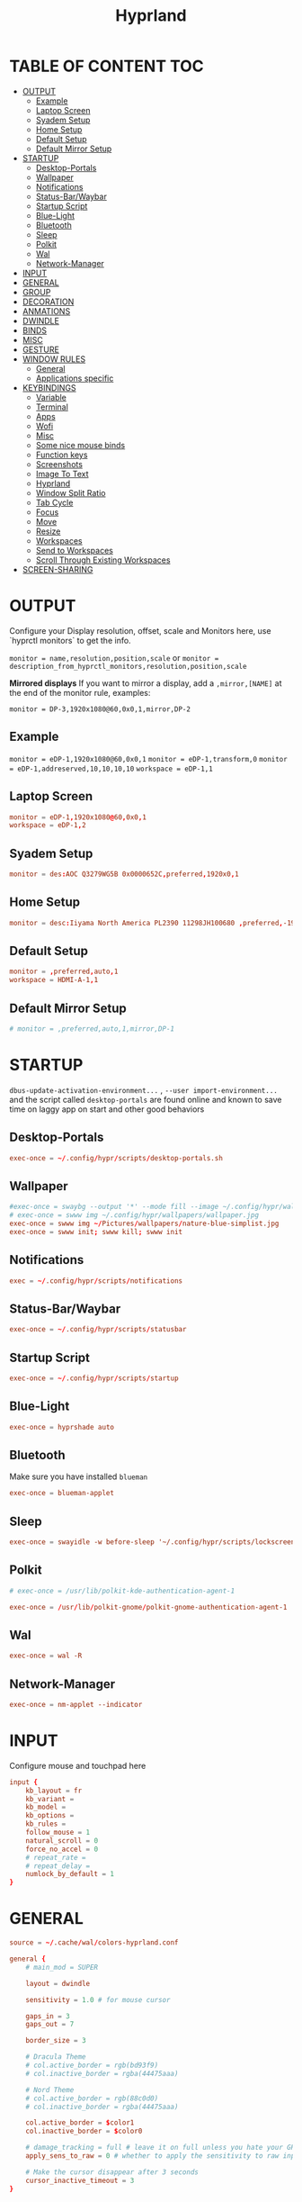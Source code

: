 #+title: Hyprland
#+AUTHOR Corentin ROY (JilkoniX)
#+PROPERTY: header-args :tangle hyprland.conf
#+STARTUP: showeverything

* TABLE OF CONTENT :TOC:
- [[#output][OUTPUT]]
  - [[#example][Example]]
  - [[#laptop-screen][Laptop Screen]]
  - [[#syadem-setup][Syadem Setup]]
  - [[#home-setup][Home Setup]]
  - [[#default-setup][Default Setup]]
  - [[#default-mirror-setup][Default Mirror Setup]]
- [[#startup][STARTUP]]
  - [[#desktop-portals][Desktop-Portals]]
  - [[#wallpaper][Wallpaper]]
  - [[#notifications][Notifications]]
  - [[#status-barwaybar][Status-Bar/Waybar]]
  - [[#startup-script][Startup Script]]
  - [[#blue-light][Blue-Light]]
  - [[#bluetooth][Bluetooth]]
  - [[#sleep][Sleep]]
  - [[#polkit][Polkit]]
  - [[#wal][Wal]]
  - [[#network-manager][Network-Manager]]
- [[#input][INPUT]]
- [[#general][GENERAL]]
- [[#group][GROUP]]
- [[#decoration][DECORATION]]
- [[#anmations][ANMATIONS]]
- [[#dwindle][DWINDLE]]
- [[#binds][BINDS]]
- [[#misc][MISC]]
- [[#gesture][GESTURE]]
- [[#window-rules][WINDOW RULES]]
  - [[#general-1][General]]
  - [[#applications-specific][Applications specific]]
- [[#keybindings][KEYBINDINGS]]
  - [[#variable][Variable]]
  - [[#terminal][Terminal]]
  - [[#apps][Apps]]
  - [[#wofi][Wofi]]
  - [[#misc-1][Misc]]
  - [[#some-nice-mouse-binds][Some nice mouse binds]]
  - [[#function-keys][Function keys]]
  - [[#screenshots][Screenshots]]
  - [[#image-to-text][Image To Text]]
  - [[#hyprland][Hyprland]]
  - [[#window-split-ratio][Window Split Ratio]]
  - [[#tab-cycle][Tab Cycle]]
  - [[#focus][Focus]]
  - [[#move][Move]]
  - [[#resize][Resize]]
  - [[#workspaces][Workspaces]]
  - [[#send-to-workspaces][Send to Workspaces]]
  - [[#scroll-through-existing-workspaces][Scroll Through Existing Workspaces]]
- [[#screen-sharing][SCREEN-SHARING]]

* OUTPUT
Configure your Display resolution, offset, scale and Monitors here, use `hyprctl monitors` to get the info.

~monitor = name,resolution,position,scale~
or
~monitor = description_from_hyprctl_monitors,resolution,position,scale~

*Mirrored displays*
If you want to mirror a display, add a =,mirror,[NAME]= at the end of the monitor rule, examples:

~monitor = DP-3,1920x1080@60,0x0,1,mirror,DP-2~

** Example
~monitor = eDP-1,1920x1080@60,0x0,1~
~monitor = eDP-1,transform,0~
~monitor = eDP-1,addreserved,10,10,10,10~
~workspace = eDP-1,1~

** Laptop Screen
#+begin_src conf
monitor = eDP-1,1920x1080@60,0x0,1
workspace = eDP-1,2
#+end_src

** Syadem Setup
#+begin_src conf
monitor = des:AOC Q3279WG5B 0x0000652C,preferred,1920x0,1
#+end_src

** Home Setup
#+begin_src conf
monitor = desc:Iiyama North America PL2390 11298JH100680 ,preferred,-1920x0,1
#+end_src

** Default Setup
#+begin_src conf
monitor = ,preferred,auto,1
workspace = HDMI-A-1,1
#+end_src

** Default Mirror Setup
#+begin_src conf
# monitor = ,preferred,auto,1,mirror,DP-1
#+end_src

* STARTUP
=dbus-update-activation-environment...= , =--user import-environment...= and the script called =desktop-portals=  are found online and known to save time on laggy app on start and other good behaviors

** Desktop-Portals
#+begin_src conf
exec-once = ~/.config/hypr/scripts/desktop-portals.sh
#+end_src

** Wallpaper
#+begin_src conf
#exec-once = swaybg --output '*' --mode fill --image ~/.config/hypr/wallpapers/wallpaper.png &
# exec-once = swww img ~/.config/hypr/wallpapers/wallpaper.jpg
exec-once = swww img ~/Pictures/wallpapers/nature-blue-simplist.jpg
exec-once = swww init; swww kill; swww init
#+end_src

** Notifications
#+begin_src conf
exec = ~/.config/hypr/scripts/notifications
#+end_src

** Status-Bar/Waybar
#+begin_src conf
exec-once = ~/.config/hypr/scripts/statusbar
#+end_src

** Startup Script
#+begin_src conf
exec-once = ~/.config/hypr/scripts/startup
#+end_src

** Blue-Light
#+begin_src conf
exec-once = hyprshade auto
#+end_src

** Bluetooth
Make sure you have installed =blueman=
#+begin_src conf
exec-once = blueman-applet
#+end_src

** Sleep
#+begin_src conf
exec-once = swayidle -w before-sleep '~/.config/hypr/scripts/lockscreen'
#+end_src

** Polkit
#+begin_src conf
# exec-once = /usr/lib/polkit-kde-authentication-agent-1

exec-once = /usr/lib/polkit-gnome/polkit-gnome-authentication-agent-1
#+end_src

** Wal
#+begin_src conf
exec-once = wal -R
#+end_src

** Network-Manager
#+begin_src conf
exec-once = nm-applet --indicator
#+end_src

* INPUT
Configure mouse and touchpad here
#+begin_src conf
input {
    kb_layout = fr
    kb_variant =
    kb_model =
    kb_options =
    kb_rules =
    follow_mouse = 1
    natural_scroll = 0
    force_no_accel = 0
    # repeat_rate =
    # repeat_delay =
    numlock_by_default = 1
}
#+end_src

* GENERAL
#+begin_src conf
source = ~/.cache/wal/colors-hyprland.conf

general {
    # main_mod = SUPER

    layout = dwindle

    sensitivity = 1.0 # for mouse cursor

    gaps_in = 3
    gaps_out = 7

    border_size = 3

    # Dracula Theme
    # col.active_border = rgb(bd93f9)
    # col.inactive_border = rgba(44475aaa)

    # Nord Theme
    # col.active_border = rgb(88c0d0)
    # col.inactive_border = rgba(44475aaa)

    col.active_border = $color1
    col.inactive_border = $color0

    # damage_tracking = full # leave it on full unless you hate your GPU and want to make it suffer
    apply_sens_to_raw = 0 # whether to apply the sensitivity to raw input (e.g. used by games where you aim using your mouse)

    # Make the cursor disappear after 3 seconds
    cursor_inactive_timeout = 3
}
#+end_src

* GROUP
#+begin_src conf
group {
    # Dracula Theme
    # col.group_border = rgba(282a36dd)
    # col.group_border_active = rgb(bd93f9)

    # Nord Theme
    col.border_active = rgb(88c0d0)
    col.border_inactive = rgba(282a36dd)
}
#+end_src

* DECORATION
Decoration settings like Rounded Corners, Opacity, Blur, etc.

Your blur ="amount"= is =blur_size * blur_passes = , but high blur_size (over around 5-ish) will produce artifacts.
if you want heavy blur, you need to up the blur_passes.
the more passes, the more you can up the blur_size without noticing artifacts.

#+begin_src conf
decoration {
    rounding = 4       # Original: rounding = -1

    # Shadow
    drop_shadow = true
    shadow_range = 8
    shadow_offset = 1 2
    shadow_render_power = 3
    shadow_scale = 0.97

    col.shadow_inactive = 0x50000000
    col.shadow = rgba(1E202966)
    # col.shadow = 0xffa7caff

    fullscreen_opacity=0.9

    blur {
        enabled = true
        xray = false

        size = 5 # minimum 1
        passes = 2 # minimum 1, more passes = more resource intensive.

        ignore_opacity = true
        new_optimizations = true
    }

    # Dim
    dim_inactive = true
    dim_strength = 0.1
}
#+end_src


* ANMATIONS
#+begin_src conf
animations {
    enabled = 1

    # Old
    # animation = windows,1,8,default,popin 80%
    # animation = fadeOut,1,8,default
    # animation = fadeIn,1,8,default
    # animation = workspaces,1,8,default
    #animation = workspaces,1,6,overshot

    # Old
    # bezier = overshot,0.13,0.99,0.29,1.1
    # animation = windows,1,4,overshot,popin
    # animation = fade,1,10,default
    # animation = workspaces,1,6,overshot,slide
    # animation = border,1,10,default

    # Old
    # bezier = myBezier, 0.05, 0.9, 0.1, 1.05
    # bezier = myBezier2, 0.65, 0, 0.35, 1

    # bezier = slow,0,0.85,0.3,1
    # bezier = overshot,0.7,0.6,0.1,1.1
    # bezier = bounce,1,1.6,0.1,0.85
    # bezier = slingshot,1,-1,0.15,1.25
    # bezier = nice,0,6.9,0.5,-4.20

    # animation = windows,1,5,bounce,popin
    # animation = border,1,20,default
    # animation = fade,1,5,default
    # animation = workspaces,1,5,overshot,slide

    # New
    bezier = linear, 0, 0, 1, 1
    bezier = md3_standard, 0.2, 0, 0, 1
    bezier = md3_decel, 0.05, 0.7, 0.1, 1
    bezier = md3_accel, 0.3, 0, 0.8, 0.15
    bezier = overshot, 0.05, 0.9, 0.1, 1.1
    bezier = crazyshot, 0.1, 1.5, 0.76, 0.92
    bezier = hyprnostretch, 0.05, 0.9, 0.1, 1.0
    bezier = fluent_decel, 0.1, 1, 0, 1
    bezier = easeInOutCirc, 0.85, 0, 0.15, 1
    bezier = easeOutCirc, 0, 0.55, 0.45, 1
    bezier = easeOutExpo, 0.16, 1, 0.3, 1
    # Animation configs
    animation = windows, 1, 3, md3_decel, popin 60%
    animation = border, 1, 10, default
    animation = fade, 1, 2.5, md3_decel
    # animation = workspaces, 1, 3.5, md3_decel, slide
    animation = workspaces, 1, 3.5, easeOutExpo, slide
    # animation = workspaces, 1, 7, fluent_decel, slidefade 15%
    # animation = specialWorkspace, 1, 3, md3_decel, slidefadevert 15%
    animation = specialWorkspace, 1, 3, md3_decel, slidevert}
#+end_src

* DWINDLE
#+begin_src conf
dwindle {
    pseudotile = 0 # enable pseudotiling on dwindle
    preserve_split = true
    smart_split = false
}
#+end_src

* BINDS
#+begin_src conf
binds {
  workspace_back_and_forth = true
}
#+end_src

* MISC
#+begin_src conf
misc {
  disable_hyprland_logo = true
  disable_splash_rendering = true
  mouse_move_enables_dpms = true
  vfr = false
}
#+end_src

* GESTURE
#+begin_src conf
gestures {
    workspace_swipe = yes
    workspace_swipe_fingers = 3
}
#+end_src

* WINDOW RULES
** General
#+begin_src conf

# Float Necessary Windows
windowrule = float,Wofi
windowrule = float,waypaper
windowrule = float,Tuple
windowrule = float,pavucontrol
windowrule = float,foot-float
windowrule = float,yad|nm-connection-editor|pavucontrolk
windowrule = float,polkit-gnome|kvantummanager|qt5ct
windowrule = float,feh|Viewnior|Gpicview|Gimp|nomacs
windowrule = float,VirtualBox Manager|qemu|Qemu-system-x86_64
windowrule = float,xfce4-appfinder

windowrulev2 = float,class:^()$,title:^(Picture in picture)$
windowrulev2 = float,class:^(brave)$,title:^(Save File)$
windowrulev2 = float,class:^(brave)$,title:^(Open File)$
windowrulev2 = float,class:^(brave-browser)$,title:^(Bitwarden - Brave)$
windowrulev2 = float,class:^(blueman-manager)$
windowrulev2 = float,class:^(org.twosheds.iwgtk)$
windowrulev2 = float,class:^(blueberry.py)$
windowrulev2 = float,class:^(xdg-desktop-portal-gtk)$

windowrule = float,foot-full
windowrule = move 0 0,foot-full
windowrule = size 100% 100%,foot-full

windowrule = float,wlogout
windowrule = move 0 0,wlogout
windowrule = size 100% 100%,wlogout
windowrule = animation slide,wlogout

#windowrule = move 69 420,abc
#windowrule = size 420 69,abc
#windowrule = tile,xyz
#windowrule = pseudo,abc
#windowrule = monitor 0,xyz
#windowrule = workspace 12,abc
#windowrule = opacity 1.0,abc
#windowrule = animation slide left,abc
#windowrule = rounding 10,abc
#+end_src

** Applications specific
#+begin_src conf
windowrule = opacity 0.90 override 0.90 override, .*
#+end_src

* KEYBINDINGS
** Variable
#+begin_src conf
$term = terminator
$term1 = kitty
$term2 = alacritty
$wifimenu = ~/.config/wofi/wifimenu.sh
$wallpapermenu = ~/.config/wofi/wallpaper.sh
$thememenu = ~/.config/wofi/theme.sh
$appmenu = ~/.config/hypr/scripts/menu
$menu3 = xfce4-appfinder
$powermenu = ~/.config/hypr/scripts/powermenu
$volume = ~/.config/hypr/scripts/volume
$backlight = ~/.config/hypr/scripts/brightness
$screenshot = ~/.config/hypr/scripts/screenshot
# $lockscreen = ~/.config/hypr/scripts/lockscreen
$lockscreen = ~/.config/hypr/scripts/suspend
$wlogout = ~/.config/hypr/scripts/wlogout
$colorpicker = ~/.config/hypr/scripts/colorpicker
$files = thunar
$editor = emacsclient -c -n -a 'emacs'
# $editor-everywhere = emacsclient --eval "(emacs-everywhere)" -a "doom +everywhere"
$editor-everywhere = emacsclient --eval "(emacs-everywhere)"
$browser = brave
#+end_src

** Terminal
#+begin_src conf
bind = SUPER,Return,exec,$term2
bind = SUPERSHIFT,Return,exec,$term1
bind = SUPERALT,Return,exec,$term
#+end_src

** Apps
#+begin_src conf
bind = SUPERSHIFT,T,exec,$files
bind = SUPERSHIFT,E,exec,$editor
bind = SUPERSHIFT,I,exec,$editor-everywhere
bind = SUPERSHIFT,W,exec,$browser
bind = SUPERSHIFT,S,exec,XDG_CURRENT_DESKTOP="gnome" gnome-control-center
bind = CTRLSHIFT,Escape,exec,btop
bind = SUPERSHIFT,N,exec,swaync-client -t -sw
#+end_src

** Wofi
#+begin_src conf
bind = ALT,F1,exec,$wifimenu
bind = SUPER,D,exec,$appmenu
bind = SUPER,X,exec,$powermenu
bind = SUPER,W,exec,$wallpapermenu
bind = SUPER,T,exec,$thememenu
#+end_src

** Misc
#+begin_src conf
bind = SUPER,N,exec,nm-connection-editor
bind = SUPER,P,exec,$colorpicker
bind = CTRLALT,L,exec,$lockscreen
#+end_src

** Some nice mouse binds
#+begin_src conf
bindm = SUPER,mouse:272,movewindow
bindm = SUPER,mouse:273,resizewindow
#+end_src

** Function keys
#+begin_src conf
bind = ,XF86MonBrightnessUp,exec,$backlight --inc
bind = ,XF86MonBrightnessDown,exec,$backlight --dec
bind = ,XF86AudioRaiseVolume,exec,$volume --inc
bind = ,XF86AudioLowerVolume,exec,$volume --dec
bind = ,XF86AudioMute,exec,$volume --toggle
bind = ,XF86AudioMicMute,exec,$volume --toggle-mic
bind = ,XF86AudioNext,exec,playerctl next
bind = ,XF86AudioPrev,exec,playerctl previous
bind = ,XF86AudioPlay,exec,playerctl play-pause
bind = ,XF86AudioStop,exec,playerctl stop
#+end_src

** Screenshots
#+begin_src conf
bind = ,Print,exec,$screenshot --now
bind = CTRL,Print,exec,$screenshot --in5
bind = SHIFT,Print,exec,$screenshot --in10
bind = SUPER,Print,exec,$screenshot --win
bind = SUPERCTRL,Print,exec,$screenshot --area
#+end_src

** Image To Text
#+begin_src conf
bind = SUPERSHIFTCTRL,S,exec,grim -g "$(slurp -d -c D1E5F4BB -b 1B232866 -s 00000000)" "tmp.png" && tesseract "tmp.png" - | wl-copy && rm "tmp.png"
#+end_src

** Hyprland
#+begin_src conf
bind = SUPER,Q,killactive,
bind = CTRLALT,Delete,exit,
bind = SUPER,F,fullscreen,1
bind = SUPERSHIFT,F,fullscreen, 0
bind = SUPER,Space,togglefloating,
bind = SUPERSHIFT,Space,togglesplit,
bind = SUPER,S,pseudo,
bind = SUPER,O,toggleopaque
#+end_src

** Window Split Ratio
#+begin_src conf
binde = SUPERCTRL, Minus, splitratio, -0.1
binde = SUPERCTRL, Equal, splitratio, 0.1
#+end_src

** Tab Cycle
To switch between windows in a floating workspace

#+begin_src conf
bind = SUPER,Tab,cyclenext,          # change focus to another window
bind = SUPER,Tab,bringactivetotop,   # bring it to the top
#+end_src

** Focus
#+begin_src conf
bind = SUPER,H,movefocus,l
bind = SUPER,H,bringactivetotop
bind = SUPER,L,movefocus,r
bind = SUPER,L,bringactivetotop
bind = SUPER,K,movefocus,u
bind = SUPER,K,bringactivetotop
bind = SUPER,J,movefocus,d
bind = SUPER,J,bringactivetotop
#+end_src

** Move
#+begin_src conf
bind = SUPERSHIFT,H,movewindow,l
bind = SUPERSHIFT,L,movewindow,r
bind = SUPERSHIFT,K,movewindow,u
bind = SUPERSHIFT,J,movewindow,d
#+end_src

** Resize
#+begin_src conf
bind = SUPERCTRL,H,resizeactive,-20 0
bind = SUPERCTRL,L,resizeactive,20 0
bind = SUPERCTRL,K,resizeactive,0 -20
bind = SUPERCTRL,J,resizeactive,0 20
#+end_src

** Workspaces
#+begin_src conf
bind = SUPER,ampersand,workspace,1
bind = SUPER,eacute,workspace,2
bind = SUPER,quotedbl,workspace,3
bind = SUPER,apostrophe,workspace,4
bind = SUPER,egrave,workspace,5
bind = SUPER,minus,workspace,6
bind = SUPER,underscore,workspace,7
bind = SUPER,agrave,workspace,8
#+end_src

** Send to Workspaces
#+begin_src conf
bind = ALT,ampersand,movetoworkspace,1
bind = ALT,eacute,movetoworkspace,2
bind = ALT,quotedbl,movetoworkspace,3
bind = ALT,apostrophe,movetoworkspace,4
bind = ALT,egrave,movetoworkspace,5
bind = ALT,minus,movetoworkspace,6
bind = ALT,underscore,movetoworkspace,7
bind = ALT,agrave,movetoworkspace,8
#+end_src

** Scroll Through Existing Workspaces
#+begin_src conf
bind = SUPER,mouse_down,workspace,e+1
bind = SUPER,mouse_up,workspace,e-1

bind = ControlSuper, mouse_up, workspace, +1
bind = ControlSuper, mouse_down, workspace, -1
#+end_src


* SCREEN-SHARING
#+begin_src conf
exec-once = sleep 1 && dbus-update-activation-environment --systemd WAYLAND_DISPLAY XDG_CURRENT_DESKTOP
exec-once = systemctl --user import-environment WAYLAND_DISPLAY XDG_CURRENT_DESKTOP

env = GDK_BACKEND=wayland,x11
env = QT_QPA_PLATFORM="wayland;xcb"
env = XDG_CURRENT_DESKTOP=Hyprland
env = XDG_SESSION_TYPE=wayland
env = XDG_SESSION_DESKTOP=Hyprland
#+end_src

